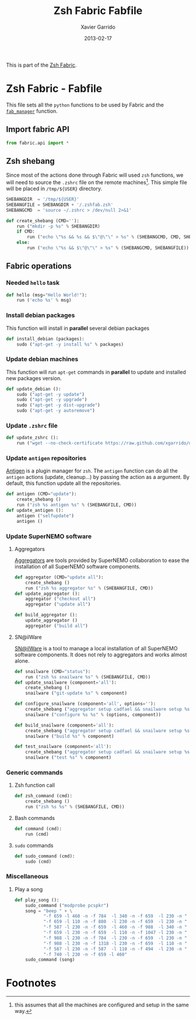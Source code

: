 #+TITLE:  Zsh Fabric Fabfile
#+AUTHOR: Xavier Garrido
#+DATE:   2013-02-17
#+OPTIONS: toc:nil num:nil ^:nil

This is part of the [[file:zsh-fabric.org][Zsh Fabric]].

* Zsh Fabric - Fabfile
This file sets all the =python= functions to be used by Fabric and the
[[file:zsh-fabric.org][=fab_manager=]] function.

** Import fabric API
#+BEGIN_SRC python
  from fabric.api import *
#+END_SRC

** Zsh shebang
Since most of the actions done through Fabric will used =zsh= functions, we will
need to source the =.zshrc= file on the remote machines[1]. This simple file
will be placed in =/tmp/${USER}= directory.

#+BEGIN_SRC python
  SHEBANGDIR  = '/tmp/${USER}'
  SHEBANGFILE = SHEBANGDIR + '/.zshfab.zsh'
  SHEBANGCMD  = 'source ~/.zshrc > /dev/null 2>&1'

  def create_shebang (CMD=''):
      run ("mkdir -p %s" % SHEBANGDIR)
      if CMD:
          run ("echo \"%s && %s && $\"@\"\" > %s" % (SHEBANGCMD, CMD, SHEBANGFILE))
      else:
          run ("echo \"%s && $\"@\"\" > %s" % (SHEBANGCMD, SHEBANGFILE))
#+END_SRC

** Fabric operations
*** Needed =hello= task
#+BEGIN_SRC python
  def hello (msg="Hello World!"):
      run ('echo %s' % msg)
#+END_SRC

*** Install debian packages
This function will install in *parallel* several debian packages

#+BEGIN_SRC python
  def install_debian (packages):
      sudo ("apt-get -y install %s" % packages)
#+END_SRC

*** Update debian machines
This function will run =apt-get= commands in *parallel* to update and installed
new packages version.

#+BEGIN_SRC python
  def update_debian ():
      sudo ("apt-get -y update")
      sudo ("apt-get -y upgrade")
      sudo ("apt-get -y dist-upgrade")
      sudo ("apt-get -y autoremove")
#+END_SRC

*** Update =.zshrc= file
#+BEGIN_SRC python
  def update_zshrc ():
      run ("wget --no-check-certificate https://raw.github.com/xgarrido/dotfiles/master/zshrc -O ~/.zshrc")
#+END_SRC

*** Update =antigen= repositories
[[https://github.com/zsh-users/antigen][Antigen]] is a plugin manager for =zsh=. The =antigen= function can do all the
=antigen= actions (update, cleanup...) by passing the action as a argument. By
default, this function update all the repositories.

#+BEGIN_SRC python
  def antigen (CMD="update"):
      create_shebang ()
      run ("zsh %s antigen %s" % (SHEBANGFILE, CMD))
  def update_antigen ():
      antigen ("selfupdate")
      antigen ()
#+END_SRC

*** Update SuperNEMO software
**** Aggregators
[[https://github.com/xgarrido/zsh-aggregator][Aggregators]] are tools provided by SuperNEMO collaboration to ease the
installation of all SuperNEMO software components.
#+BEGIN_SRC python
  def aggregator (CMD="update all"):
      create_shebang ()
      run ("zsh %s aggregator %s" % (SHEBANGFILE, CMD))
  def update_aggregator ():
      aggregator ("checkout all")
      aggregator ("update all")

  def build_aggregator ():
      update_aggregator ()
      aggregator ("build all")
#+END_SRC

**** SN@ilWare
[[https://github.com/xgarrido/zsh-snailware][SN@ilWare]] is a tool to manage a local installation of all SuperNEMO software
components. It does not rely to aggregators and works almost alone.
#+BEGIN_SRC python
  def snailware (CMD="status"):
      run ("zsh %s snailware %s" % (SHEBANGFILE, CMD))
  def update_snailware (component='all'):
      create_shebang ()
      snailware ("git-update %s" % component)

  def configure_snailware (component='all', options=''):
      create_shebang ("aggregator setup cadfael && snailware setup %s" % component)
      snailware ("configure %s %s" % (options, component))

  def build_snailware (component='all'):
      create_shebang ("aggregator setup cadfael && snailware setup %s" % component)
      snailware ("build %s" % component)

  def test_snailware (component='all'):
      create_shebang ("aggregator setup cadfael && snailware setup %s" % component)
      snailware ("test %s" % component)
#+END_SRC

*** Generic commands
**** Zsh function call
#+BEGIN_SRC python
  def zsh_command (cmd):
      create_shebang ()
      run ("zsh %s %s" % (SHEBANGFILE, CMD))
#+END_SRC
**** Bash commands
#+BEGIN_SRC python
  def command (cmd):
      run (cmd)
#+END_SRC
**** =sudo= commands
#+BEGIN_SRC python
  def sudo_command (cmd):
      sudo (cmd)
#+END_SRC

*** Miscellaneous
**** Play a song
#+BEGIN_SRC python
  def play_song ():
      sudo_command ("modprobe pcspkr")
      song = "beep " + \
             "-f 659 -l 460 -n -f 784  -l 340 -n -f 659  -l 230 -n " + \
             "-f 659 -l 110 -n -f 880  -l 230 -n -f 659  -l 230 -n " + \
             "-f 587 -l 230 -n -f 659  -l 460 -n -f 988  -l 340 -n " + \
             "-f 659 -l 230 -n -f 659  -l 110 -n -f 1047 -l 230 -n " + \
             "-f 988 -l 230 -n -f 784  -l 230 -n -f 659  -l 230 -n " + \
             "-f 988 -l 230 -n -f 1318 -l 230 -n -f 659  -l 110 -n " + \
             "-f 587 -l 230 -n -f 587  -l 110 -n -f 494  -l 230 -n " + \
             "-f 740 -l 230 -n -f 659 -l 460"
      sudo_command (song)
#+END_SRC

* Footnotes

[1] this assumes that all the machines are configured and setup in the same way.
